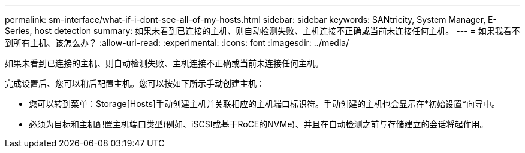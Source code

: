 ---
permalink: sm-interface/what-if-i-dont-see-all-of-my-hosts.html 
sidebar: sidebar 
keywords: SANtricity, System Manager, E-Series, host detection 
summary: 如果未看到已连接的主机、则自动检测失败、主机连接不正确或当前未连接任何主机。 
---
= 如果我看不到所有主机、该怎么办？
:allow-uri-read: 
:experimental: 
:icons: font
:imagesdir: ../media/


[role="lead"]
如果未看到已连接的主机、则自动检测失败、主机连接不正确或当前未连接任何主机。

完成设置后、您可以稍后配置主机。您可以按如下所示手动创建主机：

* 您可以转到菜单：Storage[Hosts]手动创建主机并关联相应的主机端口标识符。手动创建的主机也会显示在*初始设置*向导中。
* 必须为目标和主机配置主机端口类型(例如、iSCSI或基于RoCE的NVMe)、并且在自动检测之前与存储建立的会话将起作用。


